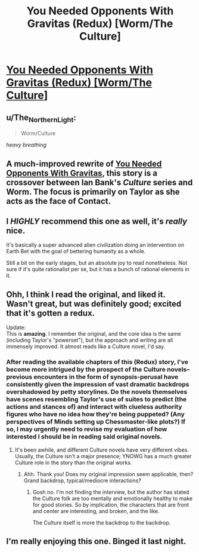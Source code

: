 #+TITLE: You Needed Opponents With Gravitas (Redux) [Worm/The Culture]

* [[https://forums.spacebattles.com/threads/you-needed-opponents-with-gravitas-redux-worm-the-culture.867751/][You Needed Opponents With Gravitas (Redux) [Worm/The Culture]]]
:PROPERTIES:
:Author: Breaking_the_Candle
:Score: 49
:DateUnix: 1599080090.0
:DateShort: 2020-Sep-03
:END:

** u/The_Northern_Light:
#+begin_quote
  Worm/Culture
#+end_quote

/heavy breathing/
:PROPERTIES:
:Author: The_Northern_Light
:Score: 27
:DateUnix: 1599087837.0
:DateShort: 2020-Sep-03
:END:


** A much-improved rewrite of [[https://forums.spacebattles.com/threads/you-needed-opponents-with-gravitas-worm-the-culture.512650/][You Needed Opponents With Gravitas]], this story is a crossover between Ian Bank's /Culture/ series and Worm. The focus is primarily on Taylor as she acts as the face of Contact.
:PROPERTIES:
:Author: Breaking_the_Candle
:Score: 18
:DateUnix: 1599080259.0
:DateShort: 2020-Sep-03
:END:


** I /HIGHLY/ recommend this one as well, it's /really/ nice.

It's basically a super advanced alien civilization doing an intervention on Earth Bet with the goal of bettering humanity as a whole.

Still a bit on the early stages, but an absolute joy to read nonetheless. Not sure if it's quite rationalist per se, but it has a bunch of rational elements in it.
:PROPERTIES:
:Author: Gooey-
:Score: 15
:DateUnix: 1599087935.0
:DateShort: 2020-Sep-03
:END:


** Ohh, I think I read the original, and liked it. Wasn't great, but was definitely good; excited that it's gotten a redux.

Update:\\
This is *amazing*. I remember the original, and the core idea is the same (including Taylor's "powerset"), but the approach and writing are all immensely improved. It almost reads like a Culture novel, I'd say.
:PROPERTIES:
:Author: narfanator
:Score: 15
:DateUnix: 1599090329.0
:DateShort: 2020-Sep-03
:END:

*** After reading the available chapters of this (Redux) story, I've become more intrigued by the prospect of the Culture novels--previous encounters in the form of synopsis-perusal have consistently given the impression of vast dramatic backdrops overshadowed by petty storylines. Do the novels themselves have scenes resembling Taylor's use of suites to predict (the actions and stances of) and interact with clueless authority figures who have no idea how they're being puppeted? (Any perspectives of Minds setting up Chessmaster-like plots?) If so, I may urgently need to revise my evaluation of how interested I should be in reading said original novels.
:PROPERTIES:
:Author: MultipartiteMind
:Score: 2
:DateUnix: 1599392595.0
:DateShort: 2020-Sep-06
:END:

**** It's been awhile, and different Culture novels have very different vibes. Usually, the Culture isn't a major presence; YNOWG has a much greater Culture role in the story than the original works.
:PROPERTIES:
:Author: narfanator
:Score: 2
:DateUnix: 1599418450.0
:DateShort: 2020-Sep-06
:END:

***** Ahh. Thank you! Does my original impression seem applicable, then? Grand backdrop, typical/mediocre interactions?
:PROPERTIES:
:Author: MultipartiteMind
:Score: 2
:DateUnix: 1599446514.0
:DateShort: 2020-Sep-07
:END:

****** Gosh no. I'm not finding the interview, but the author has stated the Culture folk are too mentally and emotionally healthy to make for good stories. So by implication, the characters that are front and center are interesting, and broken, and the like.

The Culture itself is more the backdrop to the backdrop.
:PROPERTIES:
:Author: narfanator
:Score: 2
:DateUnix: 1599447948.0
:DateShort: 2020-Sep-07
:END:


** I'm really enjoying this one. Binged it last night.
:PROPERTIES:
:Author: PastafarianGames
:Score: 7
:DateUnix: 1599155212.0
:DateShort: 2020-Sep-03
:END:
